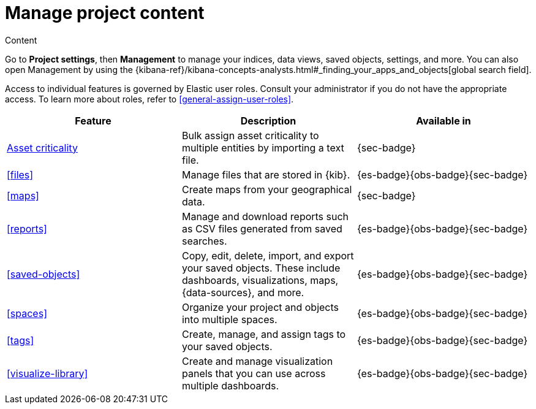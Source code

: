 [[project-settings-content]]
= Manage project content

// :description: Manage your indices, data views, saved objects, settings, and more from a central location in Elastic.
// :keywords: serverless, management, overview

++++
<titleabbrev>Content</titleabbrev>
++++

Go to **Project settings**, then ** Management** to manage your indices, data views, saved objects, settings, and more.
You can also open Management by using the {kibana-ref}/kibana-concepts-analysts.html#_finding_your_apps_and_objects[global search field].

Access to individual features is governed by Elastic user roles.
Consult your administrator if you do not have the appropriate access.
To learn more about roles, refer to <<general-assign-user-roles>>.

|===
| Feature | Description | Available in

| <<security-asset-criticality,Asset criticality>>
| Bulk assign asset criticality to multiple entities by importing a text file.
| {sec-badge}

| <<files>>
| Manage files that are stored in {kib}.
| {es-badge}{obs-badge}{sec-badge}

| <<maps>>
| Create maps from your geographical data.
| {sec-badge}

| <<reports>>
| Manage and download reports such as CSV files generated from saved searches.
| {es-badge}{obs-badge}{sec-badge}

| <<saved-objects>>
| Copy, edit, delete, import, and export your saved objects.
These include dashboards, visualizations, maps, {data-sources}, and more.
| {es-badge}{obs-badge}{sec-badge}

| <<spaces>>
| Organize your project and objects into multiple spaces.
| {es-badge}{obs-badge}{sec-badge}

| <<tags>>
| Create, manage, and assign tags to your saved objects.
| {es-badge}{obs-badge}{sec-badge}

| <<visualize-library>>
| Create and manage visualization panels that you can use across multiple dashboards.
| {es-badge}{obs-badge}{sec-badge}
|===
